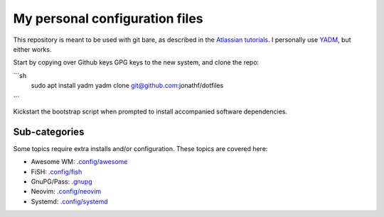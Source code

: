 My personal configuration files
===============================

This repository is meant to be used with git bare, as described in the
`Atlassian tutorials <https://www.atlassian.com/git/tutorials/dotfiles>`_.
I personally use `YADM <https://yadm.io/#>`_, but either works.

Start by copying over Github keys GPG keys to the new system, and clone the
repo:

```sh
  sudo apt install yadm
  yadm clone git@github.com:jonathf/dotfiles
```

Kickstart the bootstrap script when prompted to install accompanied software
dependencies.

Sub-categories
--------------

Some topics require extra installs and/or configuration.
These topics are covered here:

* Awesome WM: `.config/awesome <../.config/awesome/>`_
* FiSH: `.config/fish <../.config/fish/>`_
* GnuPG/Pass: `.gnupg <../.gnupg/>`_
* Neovim: `.config/neovim <../.config/nvim/>`_
* Systemd: `.config/systemd <../.config/systemd>`_
